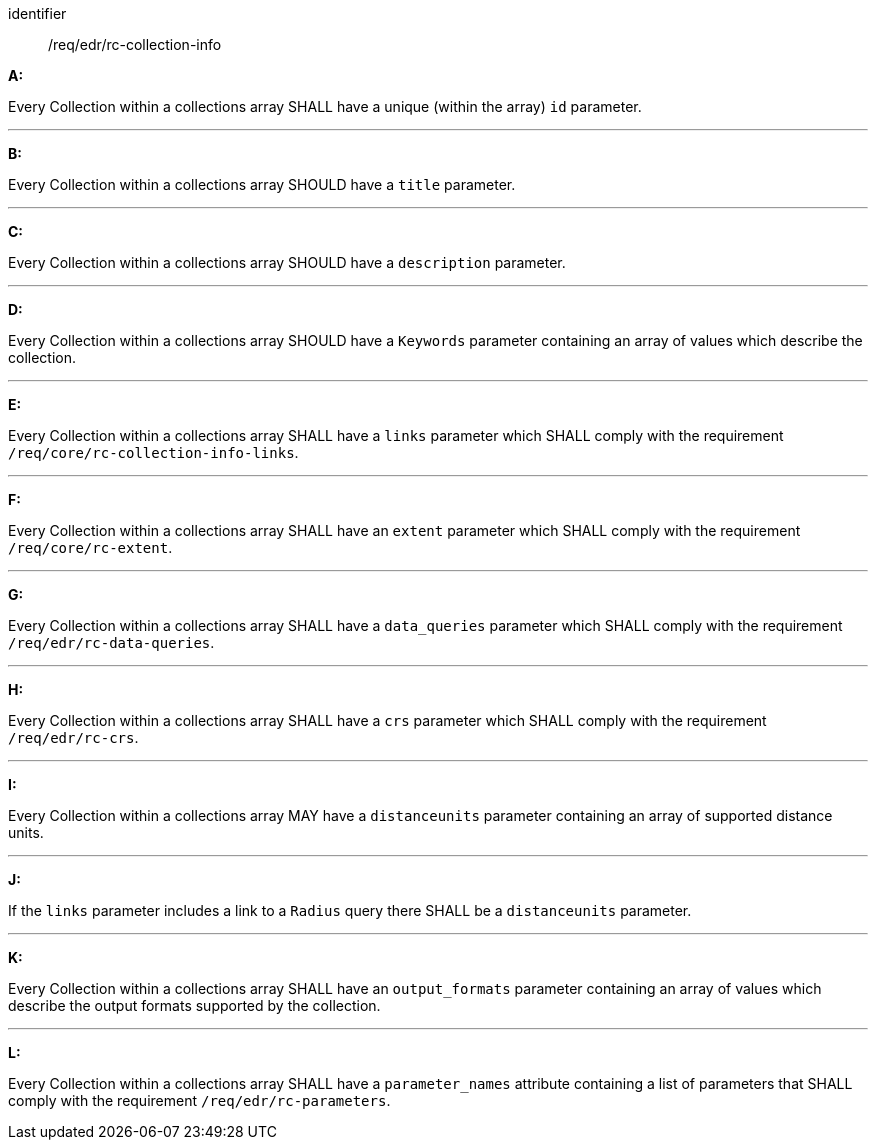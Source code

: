 [[req_edr_rc-collection-info]]

[requirement]
====
[%metadata]
identifier:: /req/edr/rc-collection-info

*A:*

Every Collection within a collections array SHALL have a unique (within the array) `id` parameter.

---
*B:*

Every Collection within a collections array SHOULD have a `title` parameter.

---
*C:*

Every Collection within a collections array SHOULD have a `description` parameter.

---
*D:*

Every Collection within a collections array SHOULD have a `Keywords` parameter containing an array of values which describe the collection.

---
*E:*

Every Collection within a collections array SHALL have a `links` parameter which SHALL comply with the requirement `/req/core/rc-collection-info-links`.

---
*F:*

Every Collection within a collections array SHALL have an `extent` parameter which SHALL comply with the requirement `/req/core/rc-extent`.

---
*G:*

Every Collection within a collections array SHALL have a `data_queries` parameter which SHALL comply with the requirement `/req/edr/rc-data-queries`.

---
*H:*

Every Collection within a collections array SHALL have a `crs` parameter which SHALL comply with the requirement `/req/edr/rc-crs`.

---
*I:*

Every Collection within a collections array MAY have a `distanceunits` parameter containing an array of supported distance units.

---
*J:*

If the `links` parameter includes a link to a `Radius` query there SHALL be a `distanceunits` parameter.

---
*K:*

Every Collection within a collections array SHALL have an `output_formats` parameter containing an array of values which describe the output formats supported by the collection.

---
*L:*

Every Collection within a collections array SHALL have a `parameter_names` attribute containing a list of parameters that SHALL comply with the requirement `/req/edr/rc-parameters`.


====
